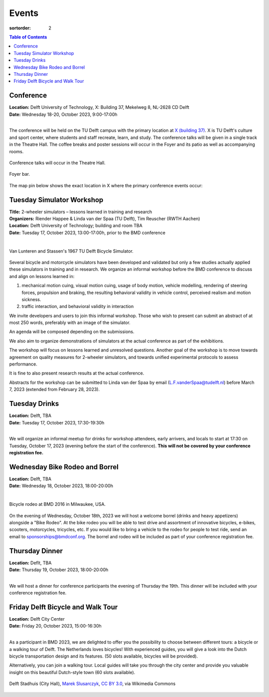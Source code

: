 ======
Events
======

:sortorder: 2

.. contents:: Table of Contents
   :local:
   :class: floatcon

Conference
==========

| **Location:** Delft University of Technology, X: Building 37, Mekelweg 8, NL-2628 CD Delft
| **Date:** Wednesday 18-20, October 2023, 9:00-17:00h
|

The conference will be held on the TU Delft campus with the primary location at
`X (building 37) <https://www.tudelft.nl/en/x/>`_. X is TU Delft's culture and
sport center, where students and staff recreate, learn, and study. The
conference talks will be given in a single track in the Theatre Hall. The
coffee breaks and poster sessions will occur in the Foyer and its patio as well
as accompanying rooms.

.. figure:: https://filelist.tudelft.nl/Sport_Cultuur/Ruimteverhuur/Downscaled%20images/Theaterzaal.jpg
   :width: 60%
   :align: center

   Conference talks will occur in the Theatre Hall.

.. figure:: https://filelist.tudelft.nl/Sport_Cultuur/Ruimteverhuur/Downscaled%20images/Foyer.jpg
   :width: 60%
   :align: center

   Foyer bar.

The map pin below shows the exact location in X where the primary conference
events occur:

.. raw:: html

   <center>
   <iframe width="425" height="350" frameborder="0" scrolling="no"
   marginheight="0" marginwidth="0"
   src="https://www.openstreetmap.org/export/embed.html?bbox=4.373958706855775%2C51.99410169489909%2C4.380154609680177%2C51.996199114696886&amp;layer=mapnik&amp;marker=51.99515041708008%2C4.377056658267975"
   style="border: 1px solid black"></iframe><br/><small><a
   href="https://www.openstreetmap.org/?mlat=51.99515&amp;mlon=4.37706#map=19/51.99515/4.37706">View
   Larger Map</a></small>
   </center>

Tuesday Simulator Workshop
==========================

| **Title:** 2-wheeler simulators – lessons learned in training and research
| **Organizers:** Riender Happee & Linda van der Spaa (TU Delft), Tim Reuscher (RWTH Aachen)
| **Location:** Delft University of Technology; building and room TBA
| **Date:** Tuesday 17, October 2023, 13:00-17:00h, prior to the BMD conference
|

.. figure:: https://objects-us-east-1.dream.io/mechmotum/lunteren-stassen-bicycle-simulator.png
   :align: center
   :width: 80%

   Van Lunteren and Stassen's 1967 TU Delft Bicycle Simulator.

Several bicycle and motorcycle simulators have been developed and validated but
only a few studies actually applied these simulators in training and in
research. We organize an informal workshop before the BMD conference to discuss
and align on lessons learned in:

1. mechanical motion cuing, visual motion cuing, usage of body motion, vehicle
   modelling, rendering of steering forces, propulsion and braking, the
   resulting behavioral validity in vehicle control, perceived realism and
   motion sickness.
2. traffic interaction, and behavioral validity in interaction

We invite developers and users to join this informal workshop. Those who wish
to present can submit an abstract of at most 250 words, preferably with an
image of the simulator.

An agenda will be composed depending on the submissions.

We also aim to organize demonstrations of simulators at the actual conference
as part of the exhibitions.

The workshop will focus on lessons learned and unresolved questions.
Another goal of the workshop is to move towards agreement on quality measures
for 2-wheeler simulators, and towards unified experimental protocols to assess
performance.

It is fine to also present research results at the actual conference.

Abstracts for the workshop can be submitted to Linda van der Spaa by email
(L.F.vanderSpaa@tudelft.nl) before March 7, 2023 (extended from February 28,
2023).

Tuesday Drinks
==============

| **Location:** Delft, TBA
| **Date:** Tuesday 17, October 2023, 17:30-19:30h
|

We will organize an informal meetup for drinks for workshop attendees, early
arrivers, and locals to start at 17:30 on Tuesday, October 17, 2023 (evening
before the start of the conference). **This will not be covered by your
conference registration fee.**

Wednesday Bike Rodeo and Borrel
===============================

| **Location:** Delft, TBA
| **Date:** Wednesday 18, October 2023, 18:00-20:00h
|

.. figure:: https://objects-us-east-1.dream.io/mechmotum/bmd-milwaukee-rodeo.png
   :align: center
   :width: 80%

   Bicycle rodeo at BMD 2016 in Milwaukee, USA.

On the evening of Wednesday, October 18th, 2023 we will host a welcome borrel
(drinks and heavy appetizers) alongside a "Bike Rodeo". At the bike rodeo you
will be able to test drive and assortment of innovative bicycles, e-bikes,
scooters, motorcycles, tricycles, etc. If you would like to bring a vehicle to
the rodeo for people to test ride, send an email to sponsorships@bmdconf.org.
The borrel and rodeo will be included as part of your conference registration
fee.

Thursday Dinner
===============

| **Location:** Deflt, TBA
| **Date:** Thursday 19, October 2023, 18:00-20:00h
|

We will host a dinner for conference participants the evening of Thursday the
19th. This dinner will be included with your conference registration fee.

Friday Delft Bicycle and Walk Tour
==================================

| **Location:** Delft City Center
| **Date:** Friday 20, October 2023, 15:00-16:30h
|

As a participant in BMD 2023, we are delighted to offer you the possibility to choose between different tours: a bicycle or a walking tour of Delft. 
The Netherlands loves bicycles! With experienced guides, you will give a look into the Dutch bicycle transportation design and its features. (50 slots available, bicycles will be provided).


Alternatively, you can join a walking tour. Local guides will take you through the city center and provide you valuable insight on this beautiful Dutch-style town (60 slots available).

.. figure:: https://upload.wikimedia.org/wikipedia/commons/thumb/1/19/009_Delft%2C_Netherlands.jpg/360px-009_Delft%2C_Netherlands.jpg
   :align: center
   :width: 60%

   Delft Stadhuis (City Hall), `Marek Slusarczyk <https://commons.wikimedia.org/wiki/File:009_Delft,_Netherlands.jpg>`_, `CC BY 3.0 <https://creativecommons.org/licenses/by/3.0>`_, via Wikimedia Commons
